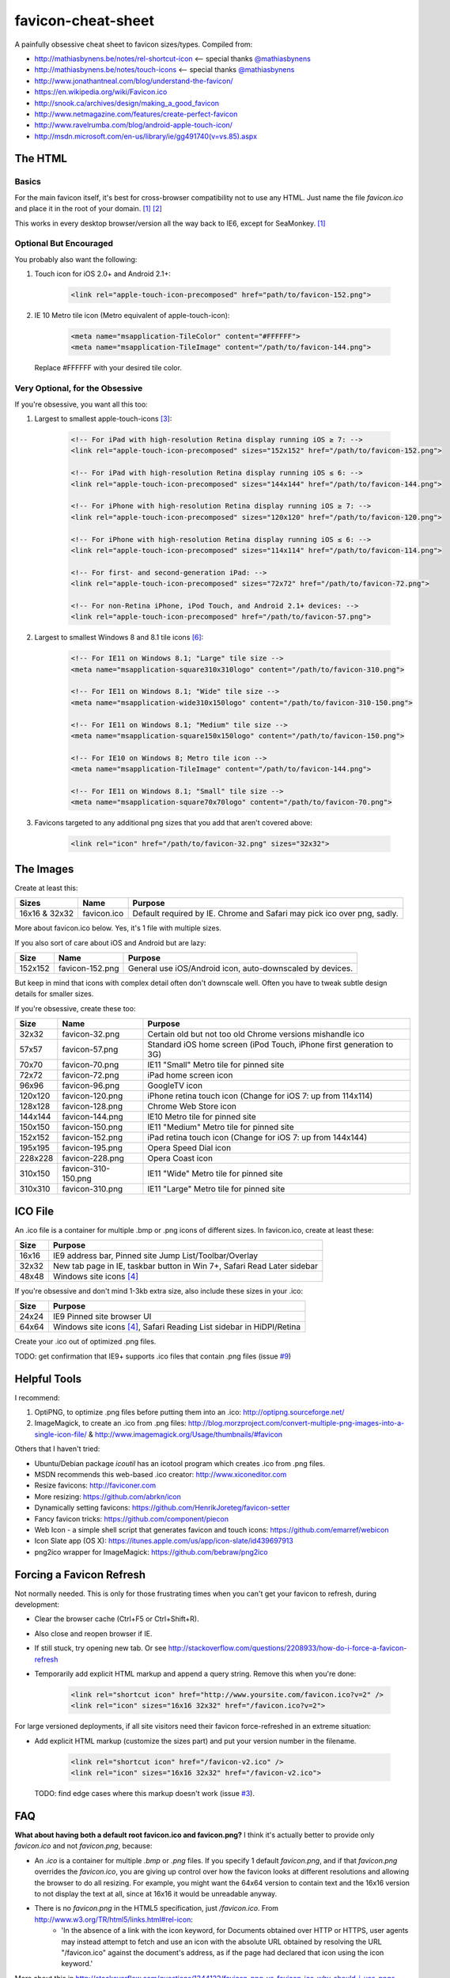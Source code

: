 favicon-cheat-sheet
===================

A painfully obsessive cheat sheet to favicon sizes/types. Compiled from:

* http://mathiasbynens.be/notes/rel-shortcut-icon <-- special thanks `@mathiasbynens`_
* http://mathiasbynens.be/notes/touch-icons <-- special thanks `@mathiasbynens`_
* http://www.jonathantneal.com/blog/understand-the-favicon/
* https://en.wikipedia.org/wiki/Favicon.ico
* http://snook.ca/archives/design/making_a_good_favicon
* http://www.netmagazine.com/features/create-perfect-favicon
* http://www.ravelrumba.com/blog/android-apple-touch-icon/
* http://msdn.microsoft.com/en-us/library/ie/gg491740(v=vs.85).aspx

.. _`@mathiasbynens`: https://github.com/mathiasbynens

The HTML
--------

Basics
~~~~~~

For the main favicon itself, it's best for cross-browser compatibility not to
use any HTML. Just name the file `favicon.ico` and place it in the root of your
domain. [1]_ [2]_

This works in every desktop browser/version all the way back to IE6, except for SeaMonkey. [1]_

Optional But Encouraged
~~~~~~~~~~~~~~~~~~~~~~~

You probably also want the following:

1. Touch icon for iOS 2.0+ and Android 2.1+:

    .. code-block:: html

        <link rel="apple-touch-icon-precomposed" href="path/to/favicon-152.png">
   
2. IE 10 Metro tile icon (Metro equivalent of apple-touch-icon):

    .. code-block:: html

        <meta name="msapplication-TileColor" content="#FFFFFF">
        <meta name="msapplication-TileImage" content="/path/to/favicon-144.png">

   Replace #FFFFFF with your desired tile color.

Very Optional, for the Obsessive
~~~~~~~~~~~~~~~~~~~~~~~~~~~~~~~~

If you're obsessive, you want all this too:

1. Largest to smallest apple-touch-icons [3]_:

    .. code-block:: html

        <!-- For iPad with high-resolution Retina display running iOS ≥ 7: -->
        <link rel="apple-touch-icon-precomposed" sizes="152x152" href="/path/to/favicon-152.png">

        <!-- For iPad with high-resolution Retina display running iOS ≤ 6: -->
        <link rel="apple-touch-icon-precomposed" sizes="144x144" href="/path/to/favicon-144.png">

        <!-- For iPhone with high-resolution Retina display running iOS ≥ 7: -->
        <link rel="apple-touch-icon-precomposed" sizes="120x120" href="/path/to/favicon-120.png">

        <!-- For iPhone with high-resolution Retina display running iOS ≤ 6: -->
        <link rel="apple-touch-icon-precomposed" sizes="114x114" href="/path/to/favicon-114.png">

        <!-- For first- and second-generation iPad: -->
        <link rel="apple-touch-icon-precomposed" sizes="72x72" href="/path/to/favicon-72.png">

        <!-- For non-Retina iPhone, iPod Touch, and Android 2.1+ devices: -->
        <link rel="apple-touch-icon-precomposed" href="/path/to/favicon-57.png">

2. Largest to smallest Windows 8 and 8.1 tile icons [6]_:

    .. code-block:: html

        <!-- For IE11 on Windows 8.1; "Large" tile size -->
        <meta name="msapplication-square310x310logo" content="/path/to/favicon-310.png">

        <!-- For IE11 on Windows 8.1; "Wide" tile size -->
        <meta name="msapplication-wide310x150logo" content="/path/to/favicon-310-150.png">

        <!-- For IE11 on Windows 8.1; "Medium" tile size -->
        <meta name="msapplication-square150x150logo" content="/path/to/favicon-150.png">

        <!-- For IE10 on Windows 8; Metro tile icon -->
        <meta name="msapplication-TileImage" content="/path/to/favicon-144.png">

        <!-- For IE11 on Windows 8.1; "Small" tile size -->
        <meta name="msapplication-square70x70logo" content="/path/to/favicon-70.png">

3. Favicons targeted to any additional png sizes that you add that aren't covered above:

    .. code-block:: html

        <link rel="icon" href="/path/to/favicon-32.png" sizes="32x32">

The Images
----------

Create at least this:

============= =============== =======================================================================
Sizes         Name            Purpose
============= =============== =======================================================================
16x16 & 32x32 favicon.ico     Default required by IE. Chrome and Safari may pick ico over png, sadly.
============= =============== =======================================================================

More about favicon.ico below. Yes, it's 1 file with multiple sizes.

If you also sort of care about iOS and Android but are lazy:

======= =============== =======================================================================
Size    Name            Purpose
======= =============== =======================================================================
152x152 favicon-152.png General use iOS/Android icon, auto-downscaled by devices.
======= =============== =======================================================================

But keep in mind that icons with complex detail often don't downscale well.
Often you have to tweak subtle design details for smaller sizes.

If you're obsessive, create these too:

======= =================== =======================================================================
Size    Name                Purpose
======= =================== =======================================================================
32x32   favicon-32.png      Certain old but not too old Chrome versions mishandle ico
57x57   favicon-57.png      Standard iOS home screen (iPod Touch, iPhone first generation to 3G)
70x70   favicon-70.png      IE11 "Small" Metro tile for pinned site
72x72   favicon-72.png      iPad home screen icon
96x96   favicon-96.png      GoogleTV icon
120x120 favicon-120.png     iPhone retina touch icon (Change for iOS 7: up from 114x114)
128x128 favicon-128.png     Chrome Web Store icon
144x144 favicon-144.png     IE10 Metro tile for pinned site
150x150 favicon-150.png     IE11 "Medium" Metro tile for pinned site
152x152 favicon-152.png     iPad retina touch icon (Change for iOS 7: up from 144x144)
195x195 favicon-195.png     Opera Speed Dial icon
228x228 favicon-228.png     Opera Coast icon
310x150 favicon-310-150.png IE11 "Wide" Metro tile for pinned site
310x310 favicon-310.png     IE11 "Large" Metro tile for pinned site
======= =================== =======================================================================

ICO File
--------

An .ico file is a container for multiple .bmp or .png icons of different sizes.
In favicon.ico, create at least these:

======= =======================================================================
Size    Purpose
======= =======================================================================
16x16   IE9 address bar, Pinned site Jump List/Toolbar/Overlay
32x32   New tab page in IE, taskbar button in Win 7+, Safari Read Later sidebar
48x48   Windows site icons [4]_
======= =======================================================================

If you're obsessive and don't mind 1-3kb extra size, also include these sizes
in your .ico:

======= =======================================================================
Size    Purpose
======= =======================================================================
24x24   IE9 Pinned site browser UI
64x64   Windows site icons [4]_, Safari Reading List sidebar in HiDPI/Retina
======= =======================================================================

Create your .ico out of optimized .png files.

TODO: get confirmation that IE9+ supports .ico files that contain .png files (issue `#9`_)

.. _`#9`: https://github.com/audreyr/favicon-cheat-sheet/issues/9

Helpful Tools
-------------

I recommend:

1. OptiPNG, to optimize .png files before putting them into an .ico: http://optipng.sourceforge.net/
2. ImageMagick, to create an .ico from .png files: http://blog.morzproject.com/convert-multiple-png-images-into-a-single-icon-file/ & http://www.imagemagick.org/Usage/thumbnails/#favicon

Others that I haven't tried:

* Ubuntu/Debian package `icoutil` has an icotool program which creates .ico from .png files.
* MSDN recommends this web-based .ico creator: http://www.xiconeditor.com
* Resize favicons: http://faviconer.com
* More resizing: https://github.com/abrkn/icon
* Dynamically setting favicons: https://github.com/HenrikJoreteg/favicon-setter
* Fancy favicon tricks: https://github.com/component/piecon
* Web Icon - a simple shell script that generates favicon and touch icons: https://github.com/emarref/webicon
* Icon Slate app (OS X): https://itunes.apple.com/us/app/icon-slate/id439697913
* png2ico wrapper for ImageMagick: https://github.com/bebraw/png2ico

Forcing a Favicon Refresh
-------------------------

Not normally needed. This is only for those frustrating times when you can't
get your favicon to refresh, during development:

* Clear the browser cache (Ctrl+F5 or Ctrl+Shift+R).
* Also close and reopen browser if IE.
* If still stuck, try opening new tab. Or see http://stackoverflow.com/questions/2208933/how-do-i-force-a-favicon-refresh
* Temporarily add explicit HTML markup and append a query string. Remove
  this when you're done:

    .. code-block:: html

        <link rel="shortcut icon" href="http://www.yoursite.com/favicon.ico?v=2" />
        <link rel="icon" sizes="16x16 32x32" href="/favicon.ico?v=2">

For large versioned deployments, if all site visitors need their favicon
force-refreshed in an extreme situation:

* Add explicit HTML markup (customize the sizes part) and put your version
  number in the filename.

    .. code-block:: html

        <link rel="shortcut icon" href="/favicon-v2.ico" />
        <link rel="icon" sizes="16x16 32x32" href="/favicon-v2.ico">

  TODO: find edge cases where this markup doesn't work (issue `#3`_).

.. _`#3`: https://github.com/audreyr/favicon-cheat-sheet/issues/3

FAQ
---

**What about having both a default root favicon.ico and favicon.png?**
I think it's actually better to provide only `favicon.ico` and not `favicon.png`, because:

* An `.ico` is a container for multiple `.bmp` or `.png` files. If you specify 1 default `favicon.png`, and if that `favicon.png` overrides the `favicon.ico`, you are giving up control over how the favicon looks at different resolutions and allowing the browser to do all resizing. For example, you might want the 64x64 version to contain text and the 16x16 version to not display the text at all, since at 16x16 it would be unreadable anyway.
* There is no `favicon.png` in the HTML5 specification, just `/favicon.ico`. From http://www.w3.org/TR/html5/links.html#rel-icon:
   - 'In the absence of a link with the icon keyword, for Documents obtained over HTTP or HTTPS, user agents may instead attempt to fetch and use an icon with the absolute URL obtained by resolving the URL "/favicon.ico" against the document's address, as if the page had declared that icon using the icon keyword.'

More about this in http://stackoverflow.com/questions/1344122/favicon-png-vs-favicon-ico-why-should-i-use-pngs-instead-of-icos/1344379#1344379 (Note: the text in the chosen answer about alpha transparency is incorrect. See the 2nd answer.)

**Is it true that favicons should be in the site root?**
No, that's only if you don't explicitly specify the browser/device-specific
`<link>` tags with a favicon path. See https://en.wikipedia.org/wiki/Favicon.ico.

If you don't have favicon.ico in the root consider adding one, or returning a HTTP 204 instead.
Many tools and services e.g. bookmarking sites, feed readers, web crawlers etc., request a 
favicon.ico from the site root, and so recieve a HTTP 404 if it's not present. In the worst 
case some frameworks will return a custom error page which is likely to be many times larger
than the missing favicon.

**Is it true that the png has to be named favicon.png?**
No, this has never been true as far as I can tell from my obsessive research.

**Is it true that the ico has to be named favicon.ico?**
If you don't explicitly specify its `<link>` tag, yes. Explicitness is best,
so we both name it `favicon.ico` and explicitly specify the `<link>` tag.

**Why not prefix with "apple-touch-icon"?**
If you don't specify `<link>` tags, iOS looks for files prefixed with
`apple-touch-icon` or `apple-touch-icon-precomposed`. Many (e.g. HTML5
Boilerplate) rely on this assumption, but:

* Explicitly specifying `<link>` tags is clearer and supported by Apple.
* Not hard-coding names as `apple-touch-icon` clears up confusion as to whether
  the same icons can be reused for other purposes as-is, e.g. reusing
  favicon-144.png for Windows pinned site.

**Why use iOS precomposed icons?**

* iOS non-precomposed icons add rounded corners, drop shadow, and reflective
  shine. Sounds great in theory, but in practice the results can be very
  frustrating, especially to designers.
* Non-precomposed icons don't work with Android 2.1.

**Why absolute paths?**
Some Firefox versions require absolute paths. Since all browsers support them,
it's the simplest choice.

**Why not append a query string to force-refresh for all visitors?**
Some proxies and load balancers can fail to read query strings in edge cases.

Contribute!
-----------

Send pull requests if you have anything to add/change, providing citations
and justification. I'd love to see this improve.

References
----------

.. [1] http://mathiasbynens.be/notes/rel-shortcut-icon
.. [2] http://www.w3.org/html/wg/drafts/html/CR/links.html#rel-icon
.. [3] Adapted from http://mathiasbynens.be/notes/touch-icons
.. [4] No specifics given by MSDN.
.. [5] http://blog.morzproject.com/convert-multiple-png-images-into-a-single-icon-file/
.. [6] http://msdn.microsoft.com/en-us/library/ie/dn255024(v=vs.85).aspx